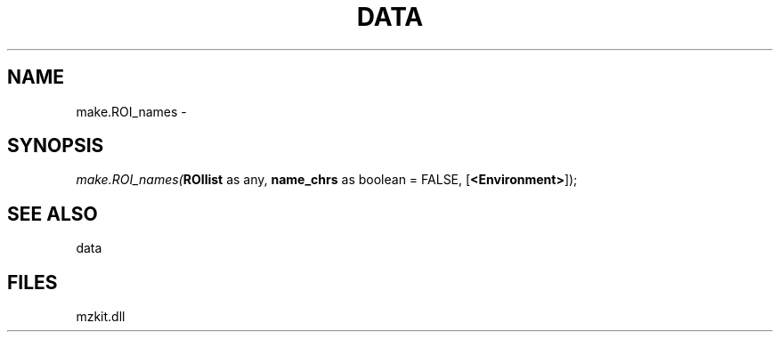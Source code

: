 .\" man page create by R# package system.
.TH DATA 1 2000-Jan "make.ROI_names" "make.ROI_names"
.SH NAME
make.ROI_names \- 
.SH SYNOPSIS
\fImake.ROI_names(\fBROIlist\fR as any, 
\fBname_chrs\fR as boolean = FALSE, 
[\fB<Environment>\fR]);\fR
.SH SEE ALSO
data
.SH FILES
.PP
mzkit.dll
.PP

